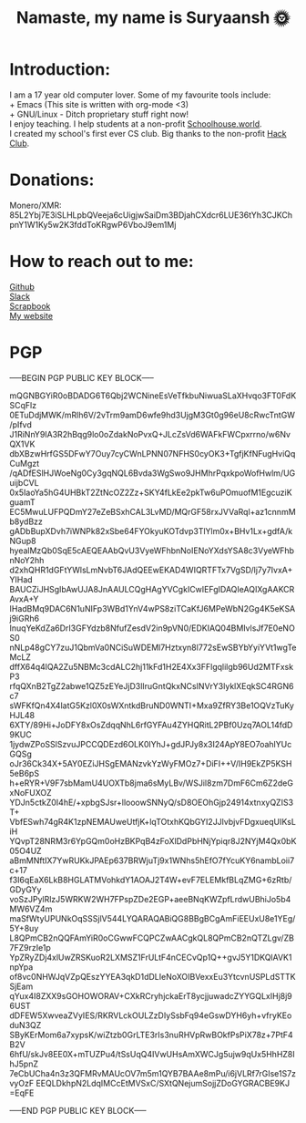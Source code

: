 #+TITLE: Namaste, my name is Suryaansh 🌞
#+HTML_HEAD: <style>pre.src {background-color: #303030; color: #e5e5e5;}</style> <link rel="stylesheet" type="text/css" href="https://gongzhitaao.org/orgcss/org.css">
#+EXPORT_FILE_NAME: index.html

* Introduction:
I am a 17 year old computer lover. Some of my favourite tools include: \\
+ Emacs (This site is written with org-mode <3) \\
+ GNU/Linux - Ditch proprietary stuff right now! \\

I enjoy teaching. I help students at a non-profit [[https://schoolhouse.world/tutor/838][Schoolhouse.world]]. \\

I created my school's first ever CS club. Big thanks to the non-profit [[https://apacdirectory.hackclub.com/club/brightqcbyteclub][Hack Club]].\\

* Donations:
Monero/XMR: 85L2Ybj7E3iSLHLpbQVeeja6cUigjwSaiDm3BDjahCXdcr6LUE36tYh3CJKChpnY1W1Ky5w2K3fddToKRgwP6VboJ9em1Mj


* How to reach out to me:
[[https://github.com/suryaanshah][Github]] \\
[[https://app.slack.com/client/T0266FRGM/C01504DCLVD/user_profile/U02QN9S567M][Slack]] \\
[[https://scrapbook.hackclub.com/SuryaanshChawla-U02QN9S567M][Scrapbook]] \\
[[https://suryaansh.is-a.dev][My website]]

* PGP
-----BEGIN PGP PUBLIC KEY BLOCK-----
 
mQGNBGYiR0oBDADG6T6Qbj2WCNineEsVeTfkbuNiwuaSLaXHvqo3FT0FdKSCqFlz
0ETuDdjMWK/mRlh6V/2vTrm9amD6wfe9hd3UjgM3Gt0g96eU8cRwcTntGW/pIfvd
J1RiNnY9IA3R2hBqg9lo0oZdakNoPvxQ+JLcZsVd6WAFkFWCpxrrno/w6NvQX1VK
dbXBzwHrfGS5DFwY7Ouy7cyCWnLPNN07NFHS0cyOK3+TgfjKfNFugHviQqCuMgzt
/qADfESlHJWoeNg0Cy3gqNQL6Bvda3WgSwo9JHMhrPqxkpoWofHwlm/UGuijbCVL
0x5IaoYa5hG4UHBkT2ZtNcOZ2Zz+SKY4fLkEe2pkTw6uPOmuofM1EgcuziKguamT
EC5MwuLUFPQDmY27eZeBSxhCAL3LvMD/MQrGF58rxJVVaRql+az1cnnmMb8ydBzz
gADbBupXDvh7iWNPk82xSbe64FYOkyuKOTdvp3TlYlm0x+BHv1Lx+gdfA/kNGup8
hyealMzQb0SqE5cAEQEAAbQvU3VyeWFhbnNoIENoYXdsYSA8c3VyeWFhbnNoY2hh
d2xhQHR1dGFtYWlsLmNvbT6JAdQEEwEKAD4WIQRTFTx7VgSD/lj7y7IvxA+YIHad
BAUCZiJHSgIbAwUJA8JnAAULCQgHAgYVCgkICwIEFgIDAQIeAQIXgAAKCRAvxA+Y
IHadBMq9DAC6N1uNIFp3WBd1YnV4wPS8ziTCaKfJ6MPeWbN2Gg4K5eKSAj9iGRh6
InuqYeKdZa6DrI3GFYdzb8NfufZesdV2in9pVN0/EDKIAQ04BMIvlsJf7E0eNOS0
nNLp48gCY7zuJ1QbmVa0NCiSuWDEMl7Hztxyn8l772sEwSBYbYyiYVt1wgTeMcLZ
dffX64q4lQA2Zu5NBMc3cdALC2hj11kFd1H2E4Xx3FFlgqlilgb96Ud2MTFxskP3
rfqQXnB2TgZ2abwe1QZ5zEYeJjD3lIruGntQkxNCsINVrY3lyklXEqkSC4RGN6c7
sWFKfQn4X4latG5Kzl0X0sWXntkdBruND0WNTI+Mxa9ZfRY3Be1OQVzTuKyHJL48
6XTY/89Hi+JoDFY8xOsZdqqNhL6rfGYFAu4ZYHQRitL2PBf0Uzq7AOL14fdD9KUC
1jydwZPoSSlSzvuJPCCQDEzd6OLK0lYhJ+gdJPJy8x3I24ApY8EO7oahlYUcGQSg
oJr36Ck34X+5AY0EZiJHSgEMANzvkYzWyFMOz7+DiFI++V/IH9EkZP5KSH5eB6pS
h+eRYR+V9F7sbMamU4UOXTb8jma6sMyLBv/WSJil8zm7DmF6Cm6Z2deGxNoFUXOZ
YDJn5ctkZ0I4hE/+xpbgSJsr+llooowSNNyQ/sD8OEOhGjp24914xtnxyQZIS3T+
VbfESwh74gR4K1zpNEMAUweUtfjK+lqTOtxhKQbGYI2JJlvbjvFDgxueqUIKsLiH
YQvpT28NRM3r6YpGQm0oHzBKPqB4zFoXlDdPbHNjYpiqr8J2NYjM4Qx0bK05O4UZ
aBmMNftIX7YwRUKkJPAEp637BRWjuTj9x1WNhs5hEfO7fYcuKY6nambLoii7c+17
f3I6qEaX6LkB8HGLATMVohkdY1AOAJ2T4W+evF7ELEMkfBLqZMG+6zRtb/GDyGYy
voSzJPylRlzJ5WRKW2WH7FPspZDe2EGP+aeeBNqKWZpfLrdwUBhiJo5b4MW6VZ4m
maSfWtyUPUNkOqSSSjlV544LYQARAQABiQG8BBgBCgAmFiEEUxU8e1YEg/5Y+8uy
L8QPmCB2nQQFAmYiR0oCGwwFCQPCZwAACgkQL8QPmCB2nQTZLgv/ZB7FZ9rzIe1p
YpZRyZDj4xlUwZRSKuoR2LXMSZ1FrULtF4nCECvQp1Q++gvJ5Y1DKQlAVK1npYpa
of8vc0NHWJqVZpQEszYYEA3qkD1dDLIeNoXOIBVexxEu3YtcvnUSPLdSTTKSjEam
qYux4I8ZXX9sGOHOWORAV+CXkRCryhjckaErT8ycjjuwadcZYYGQLxIHj8j96UST
dDFEW5XwveaZVyIES/RKRVLckOULZzDIySsbFq94eGswDYH6yh+vfryKEoduN3QZ
SByKErMom6a7xypsK/wiZtzb0GrLTE3rIs3nuRHVpRwBOkfPsPiX78z+7PtF4B2V
6hfU/skJv8EE0X+mTUZPu4/tSsUqQ4IVwUHsAmXWCJg5ujw9qUx5HhHZ8IhJ5pnZ
7eCbUCha4n3z3QFMRvMAUcOV7m5m1QYB7BAAe8mPu/i6jVLRf7rGIse1S7zvyOzF
EEQLDkhpN2LdqIMCcEtMVSxC/SXtQNejumSojjZDoGYGRACBE9KJ
=EqFE

-----END PGP PUBLIC KEY BLOCK-----
 
